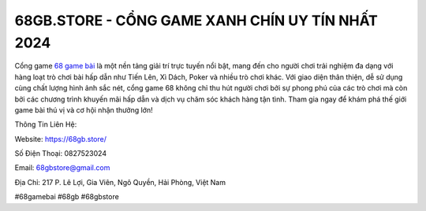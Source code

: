 68GB.STORE - CỔNG GAME XANH CHÍN UY TÍN NHẤT 2024
===================================

Cổng game `68 game bài <https://68gb.store/>`_ là một nền tảng giải trí trực tuyến nổi bật, mang đến cho người chơi trải nghiệm đa dạng với hàng loạt trò chơi bài hấp dẫn như Tiến Lên, Xì Dách, Poker và nhiều trò chơi khác. Với giao diện thân thiện, dễ sử dụng cùng chất lượng hình ảnh sắc nét, cổng game 68 không chỉ thu hút người chơi bởi sự phong phú của các trò chơi mà còn bởi các chương trình khuyến mãi hấp dẫn và dịch vụ chăm sóc khách hàng tận tình. Tham gia ngay để khám phá thế giới game bài thú vị và cơ hội nhận thưởng lớn!

Thông Tin Liên Hệ:

Website: https://68gb.store/

Số Điện Thoại: 0827523024

Email: 68gbstore@gmail.com

Địa Chỉ: 217 P. Lê Lợi, Gia Viên, Ngô Quyền, Hải Phòng, Việt Nam

#68gamebai #68gb #68gbstore
